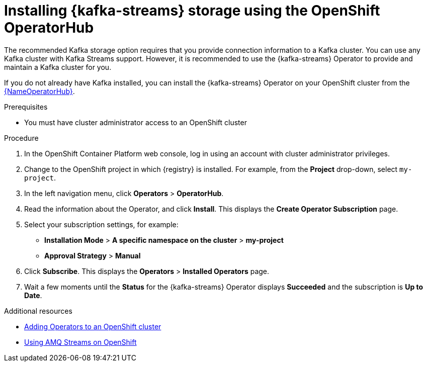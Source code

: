 [id=install-kafka-operatorhub]
= Installing {kafka-streams} storage using the OpenShift OperatorHub

The recommended Kafka storage option requires that you provide connection information to a Kafka cluster. You can use any Kafka cluster with Kafka Streams support. However, it is recommended to use the {kafka-streams} Operator to provide and maintain a Kafka cluster for you.

If you do not already have Kafka installed, you can install the {kafka-streams} Operator on your OpenShift cluster from the link:{LinkOperatorHub}[{NameOperatorHub}].

.Prerequisites

* You must have cluster administrator access to an OpenShift cluster
ifdef::service-registry[]
* See link:https://access.redhat.com/documentation/en-us/red_hat_amq/7.7/html/using_amq_streams_on_openshift/getting-started-str[Using AMQ Streams on OpenShift] for detailed information on installing {kafka-streams}. This section shows a simple example of installing using the OpenShift OperatorHub.
endif::[]

.Procedure

. In the OpenShift Container Platform web console, log in using an account with cluster administrator privileges.

. Change to the OpenShift project in which {registry} is installed. For example, from the *Project* drop-down, select `my-project`.

. In the left navigation menu, click *Operators* > *OperatorHub*.
ifdef::apicurio-registry[]
. In the *Filter by keyword* text box, enter `Strimzi` to find the *{kafka-streams}* Operator.
endif::[]
ifdef::service-registry[]
. In the *Filter by keyword* text box, enter `AMQ` to find the *Red Hat Integration - {kafka-streams}* Operator.
endif::[]
. Read the information about the Operator, and click *Install*. This displays the *Create Operator Subscription* page.

. Select your subscription settings, for example:
** *Installation Mode* > *A specific namespace on the cluster* > *my-project*
ifdef::apicurio-registry[]
** *Update Channel* > *stable*
endif::[]
ifdef::service-registry[]
** *Update Channel* > *amq-streams-1.5.x*
endif::[]
** *Approval Strategy* > *Manual*

. Click *Subscribe*. This displays the *Operators* > *Installed Operators* page.

. Wait a few moments until the *Status* for the {kafka-streams} Operator displays *Succeeded* and the subscription is *Up to Date*.

.Additional resources
* link:https://docs.openshift.com/container-platform/4.6/operators/olm-adding-operators-to-cluster.html[Adding Operators to an OpenShift cluster]
* link:https://access.redhat.com/documentation/en-us/red_hat_amq/7.7/html/using_amq_streams_on_openshift/index?[Using AMQ Streams on OpenShift]
